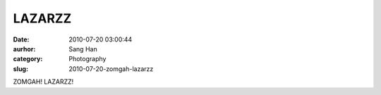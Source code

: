 LAZARZZ
#######
:date: 2010-07-20 03:00:44
:aurhor: Sang Han
:category: Photography
:slug: 2010-07-20-zomgah-lazarzz

|image0|

|image1|

|image2|

|image3|

ZOMGAH! LAZARZZ!

.. |image0| image:: {filename}/img/tumblr/tumblr_l5up58GaZH1qbyrn_1280.jpg
.. |image1| image:: {filename}/img/tumblr/tumblr_l5up58GaZH1qbyrn_1280.jpg
.. |image2| image:: {filename}/img/tumblr/tumblr_l5up58GaZH1qbyrn_1280.jpg
.. |image3| image:: {filename}/img/tumblr/tumblr_l5up58GaZH1qbyrn_1280.jpg
